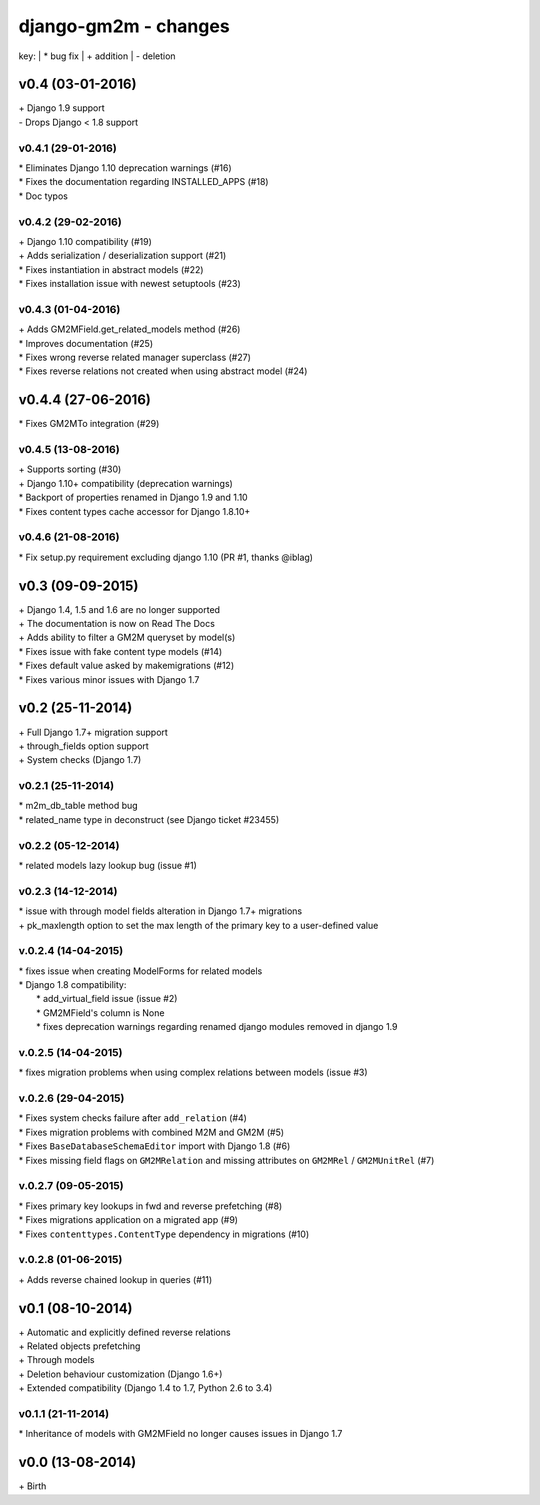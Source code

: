 django-gm2m - changes
=====================

key:
| \* bug fix
| \+ addition
| \- deletion


v0.4 (03-01-2016)
-----------------

| \+ Django 1.9 support
| \- Drops Django < 1.8 support

v0.4.1 (29-01-2016)
...................

| \* Eliminates Django 1.10 deprecation warnings (#16)
| \* Fixes the documentation regarding INSTALLED_APPS (#18)
| \* Doc typos

v0.4.2 (29-02-2016)
...................

| \+ Django 1.10 compatibility (#19)
| \+ Adds serialization / deserialization support (#21)
| \* Fixes instantiation in abstract models (#22)
| \* Fixes installation issue with newest setuptools (#23)

v0.4.3 (01-04-2016)
...................

| \+ Adds GM2MField.get_related_models method (#26)
| \* Improves documentation (#25)
| \* Fixes wrong reverse related manager superclass (#27)
| \* Fixes reverse relations not created when using abstract model (#24)

v0.4.4 (27-06-2016)
-------------------

| \* Fixes GM2MTo integration (#29)

v0.4.5 (13-08-2016)
...................

| \+ Supports sorting (#30)
| \+ Django 1.10+ compatibility (deprecation warnings)
| \* Backport of properties renamed in Django 1.9 and 1.10
| \* Fixes content types cache accessor for Django 1.8.10+

v0.4.6 (21-08-2016)
...................

| \* Fix setup.py requirement excluding django 1.10 (PR #1, thanks @iblag)


v0.3 (09-09-2015)
-----------------

| \+ Django 1.4, 1.5 and 1.6 are no longer supported
| \+ The documentation is now on Read The Docs
| \+ Adds ability to filter a GM2M queryset by model(s)
| \* Fixes issue with fake content type models (#14)
| \* Fixes default value asked by makemigrations (#12)
| \* Fixes various minor issues with Django 1.7


v0.2 (25-11-2014)
-----------------

| \+ Full Django 1.7+ migration support
| \+ through_fields option support
| \+ System checks (Django 1.7)

v0.2.1 (25-11-2014)
...................

| \* m2m_db_table method bug
| \* related_name type in deconstruct (see Django ticket #23455)

v0.2.2 (05-12-2014)
...................
| \* related models lazy lookup bug (issue #1)

v0.2.3 (14-12-2014)
...................
| \* issue with through model fields alteration in Django 1.7+ migrations
| \+ pk_maxlength option to set the max length of the primary key to a user-defined value

v.0.2.4 (14-04-2015)
....................
| \* fixes issue when creating ModelForms for related models
| \* Django 1.8 compatibility:
|    \* add_virtual_field issue (issue #2)
|    \* GM2MField's column is None
|    \* fixes deprecation warnings regarding renamed django modules removed in django 1.9

v.0.2.5 (14-04-2015)
....................
| \* fixes migration problems when using complex relations between models (issue #3)

v.0.2.6 (29-04-2015)
....................
| \* Fixes system checks failure after ``add_relation`` (#4)
| \* Fixes migration problems with combined M2M and GM2M (#5)
| \* Fixes ``BaseDatabaseSchemaEditor`` import with Django 1.8 (#6)
| \* Fixes missing field flags on ``GM2MRelation`` and missing attributes on ``GM2MRel`` / ``GM2MUnitRel`` (#7)

v.0.2.7 (09-05-2015)
....................
| \* Fixes primary key lookups in fwd and reverse prefetching (#8)
| \* Fixes migrations application on a migrated app (#9)
| \* Fixes ``contenttypes.ContentType`` dependency in migrations (#10)

v.0.2.8 (01-06-2015)
....................
| \+  Adds reverse chained lookup in queries (#11)


v0.1 (08-10-2014)
-----------------

| \+ Automatic and explicitly defined reverse relations
| \+ Related objects prefetching
| \+ Through models
| \+ Deletion behaviour customization (Django 1.6+)
| \+ Extended compatibility (Django 1.4 to 1.7, Python 2.6 to 3.4)

v0.1.1 (21-11-2014)
...................

| \* Inheritance of models with GM2MField no longer causes issues in Django 1.7


v0.0 (13-08-2014)
-----------------

| \+ Birth
